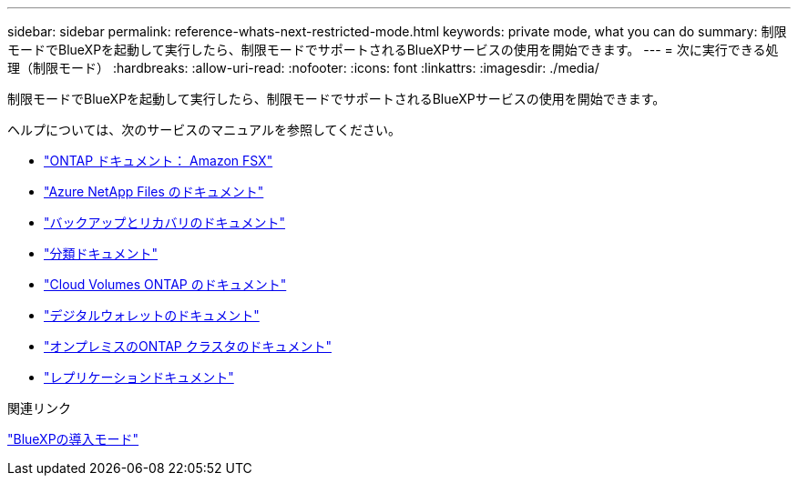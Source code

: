 ---
sidebar: sidebar 
permalink: reference-whats-next-restricted-mode.html 
keywords: private mode, what you can do 
summary: 制限モードでBlueXPを起動して実行したら、制限モードでサポートされるBlueXPサービスの使用を開始できます。 
---
= 次に実行できる処理（制限モード）
:hardbreaks:
:allow-uri-read: 
:nofooter: 
:icons: font
:linkattrs: 
:imagesdir: ./media/


[role="lead"]
制限モードでBlueXPを起動して実行したら、制限モードでサポートされるBlueXPサービスの使用を開始できます。

ヘルプについては、次のサービスのマニュアルを参照してください。

* https://docs.netapp.com/us-en/bluexp-fsx-ontap/index.html["ONTAP ドキュメント： Amazon FSX"^]
* https://docs.netapp.com/us-en/bluexp-azure-netapp-files/index.html["Azure NetApp Files のドキュメント"^]
* https://docs.netapp.com/us-en/bluexp-backup-recovery/index.html["バックアップとリカバリのドキュメント"^]
* https://docs.netapp.com/us-en/bluexp-classification/index.html["分類ドキュメント"^]
* https://docs.netapp.com/us-en/bluexp-cloud-volumes-ontap/index.html["Cloud Volumes ONTAP のドキュメント"^]
* https://docs.netapp.com/us-en/bluexp-digital-wallet/index.html["デジタルウォレットのドキュメント"^]
* https://docs.netapp.com/us-en/bluexp-ontap-onprem/index.html["オンプレミスのONTAP クラスタのドキュメント"^]
* https://docs.netapp.com/us-en/bluexp-replication/index.html["レプリケーションドキュメント"^]


.関連リンク
link:concept-modes.html["BlueXPの導入モード"]
